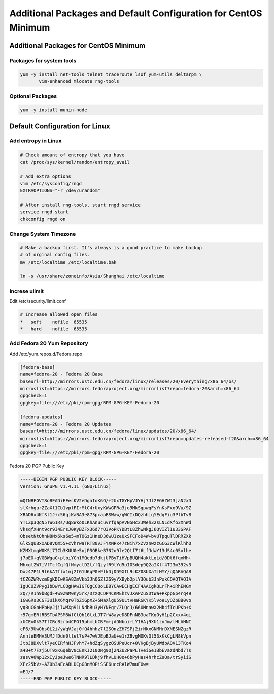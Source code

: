 Additional Packages and Default Configuration for CentOS Minimum
================================================================

Additional Packages for CentOS Minimum
--------------------------------------

Packages for system tools
^^^^^^^^^^^^^^^^^^^^^^^^^

.. code-block:: bash

    yum -y install net-tools telnet traceroute lsof yum-utils deltarpm \
           vim-enhanced mlocate rng-tools


Optional Packages
^^^^^^^^^^^^^^^^^

.. code-block:: bash

    yum -y install munin-node


Default Configuration for Linux
-------------------------------

Add entropy in Linux
^^^^^^^^^^^^^^^^^^^^

.. code-block:: bash

    # Check amount of entropy that you have
    cat /proc/sys/kernel/random/entropy_avail

    # Add extra options
    vim /etc/sysconfig/rngd
    EXTRAOPTIONS="-r /dev/urandom"

    # After install rng-tools, start rngd service
    service rngd start
    chkconfig rngd on


Change System Timezone
^^^^^^^^^^^^^^^^^^^^^^

.. code-block:: bash

    # Make a backup first. It's always is a good practice to make backup 
    # of orginal config files.
    mv /etc/localtime /etc/localtime.bak

    ln -s /usr/share/zoneinfo/Asia/Shanghai /etc/localtime


Increse ulimit
^^^^^^^^^^^^^^

Edit /etc/security/limit.conf

.. code-block:: ini

    # Increase allowed open files 
    *	soft	nofile	65535
    *	hard	nofile	65535


Add Fedora 20 Yum Repository
^^^^^^^^^^^^^^^^^^^^^^^^^^^^

Add /etc/yum.repos.d/Fedora.repo

.. code-block:: ini

    [fedora-base]
    name=fedora-20 - Fedora 20 Base
    baseurl=http://mirrors.ustc.edu.cn/fedora/linux/releases/20/Everything/x86_64/os/
    mirroslist=https://mirrors.fedoraproject.org/mirrorlist?repo=fedora-20&arch=x86_64
    gpgcheck=1
    gpgkey=file:///etc/pki/rpm-gpg/RPM-GPG-KEY-Fedora-20

    [fedora-updates]
    name=fedora-20 - Fedora 20 Updates
    baseurl=http://mirrors.ustc.edu.cn/fedora/linux/updates/20/x86_64/
    mirroslist=https://mirrors.fedoraproject.org/mirrorlist?repo=updates-released-f20&arch=x86_64
    gpgcheck=1
    gpgkey=file:///etc/pki/rpm-gpg/RPM-GPG-KEY-Fedora-20


Fedora 20 PGP Public Key

.. code-block:: properties

	-----BEGIN PGP PUBLIC KEY BLOCK-----
	Version: GnuPG v1.4.11 (GNU/Linux)

	mQINBFGVT8oBEADiEFecKV2eDgaIoK6O/+2UxTGYHpVJYHj7Jl2EGHZWJ3jaN2xD
	slXrhgurZZaXl1Cb1vplFIrMtC4rUxyKWwGPRa3jo9MkSgpwqFsYnKsFxo9Vu/9Z
	XRAD6x4KfSl1J+c56qjKaBA3e873pcapBSWaw/gWCIxDQzhhiqYEdqFiu3PfbTvB
	YT1Zp3QqN5TW61Rs/Uq8WkoOLKhAnucuvrfqapAVN5Hc2JWeh32sLNLdXfo3XnWd
	VksqfXHnt9cr9I4ErsJ0KyBZFx36d7rQ3VoPKYDBtL8ZhwNkgJ6QVIZl1u33SPAF
	QbsetNtQhnN8Nx6ks6e5+mTOGz1HneD36wU1zeUxSFCFoD4W+bvUTpquTlDRRZXk
	GlkSqUBxxAD8vQm55+cVhrwaTRT80vJFYXNPx47zNih7xZVznwzzGCG3cWlKlhhO
	KZMXtmgW0KSi7ICb3KUU0e5njP3OBkeB7N2o9le2Qtf7t6LfJdwY13dS4c05olhe
	j7pEO+qVGBWgaC+plbiYCh1MQedb7dkjUPByTiHVpBUQH4aktLqLd/0Dt6fqxMh+
	MhxglZW7iVfTcfCqfQfNmyctD2t/fQzyfR9tYd5oIO5dep9Q2aIXlf4TJ3m392v3
	Dxz47P1L9l6kATflx1nj2tG1U6qP0ePlkDjDD9XIL9cKZ08UXaTiHYY/qQARAQAB
	tCZGZWRvcmEgKDIwKSA8ZmVkb3JhQGZlZG9yYXByb2plY3Qub3JnPokCOAQTAQIA
	IgUCUZVPygIbDwYLCQgHAwIGFQgCCQoLBBYCAwECHgECF4AACgkQLrFh+iRhEMGm
	2Q//R1h9bBgdF4w9ZWM0ny5rx/DzXQCDP4CKMEhzvJXAPZuSDtWa+PkppGp4rq49
	1GwGRs3CGF3UikX6Mqr0TbZiGpXZ+5MaXlgU59ULtvHaRGKYK5lvoeLyOZpBB0vo
	yqBuCGnHPbHyJjilwMXp91LNdbRu3yHYNFgr/ZLQcJ/66UMnawX2Hb4fTcUPKb+X
	r57gmERlRBSTbAPSM8WfCtQh1GtxLJT7rW8ayeD8DFnNB3oaTKqOyH1p2Cxxv4qi
	xUCEx0k57TfCRcBzrb4CPG15phmLbCBFm+jdDNboi+LYIHAj9XU1znJm/lHLAHNI
	cF6/9UwObs0L2i/yWqVJaj0fQ4hhhz7l2SOnzZH7SPj2irNkxGNMHrDXNESNZgzR
	AnnteEMHv3UMJfDdn0llet7sP+7wVJEpBJaU+e1rZBvgM0KvQt53xKkCgLN8kVpn
	JtbJ8DXvlt7yeCIRfhHJFvhY7+hdZqSygzOSUPeUcr+0VKgBjByUWdbAQV13TKo4
	a4B+t7Fzj5UT9xKGqebv0CEnKI210ONg9Oj2NZU2PaPLTveiGe1BbEvazdNbd7Ts
	zasvA0Wp12xIyJpeJwe6TNNR9lLDkj9fhvLUH0o+6bPyHas4hrhcZsQa/trSyiiS
	XFz25bVz+AZ0b3aEcABLDCpG8nMOPiSSE6uccRAlW7muFOw=
	=EJ/7
	-----END PGP PUBLIC KEY BLOCK-----




.. author:: default
.. categories:: none
.. tags:: none
.. comments::
